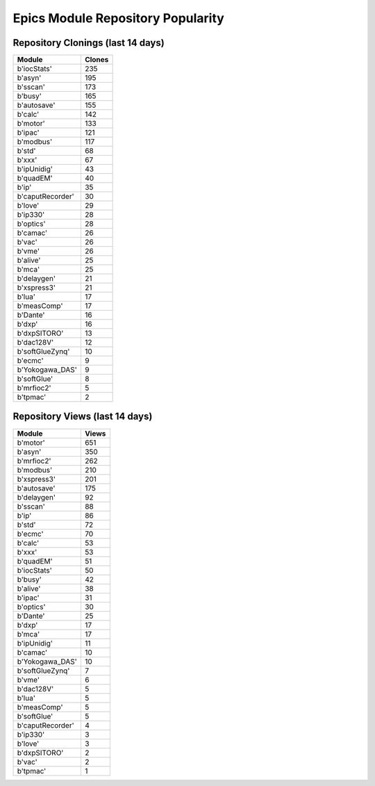 ==================================
Epics Module Repository Popularity
==================================



Repository Clonings (last 14 days)
----------------------------------
.. csv-table::
   :header: Module, Clones

   b'iocStats', 235
   b'asyn', 195
   b'sscan', 173
   b'busy', 165
   b'autosave', 155
   b'calc', 142
   b'motor', 133
   b'ipac', 121
   b'modbus', 117
   b'std', 68
   b'xxx', 67
   b'ipUnidig', 43
   b'quadEM', 40
   b'ip', 35
   b'caputRecorder', 30
   b'love', 29
   b'ip330', 28
   b'optics', 28
   b'camac', 26
   b'vac', 26
   b'vme', 26
   b'alive', 25
   b'mca', 25
   b'delaygen', 21
   b'xspress3', 21
   b'lua', 17
   b'measComp', 17
   b'Dante', 16
   b'dxp', 16
   b'dxpSITORO', 13
   b'dac128V', 12
   b'softGlueZynq', 10
   b'ecmc', 9
   b'Yokogawa_DAS', 9
   b'softGlue', 8
   b'mrfioc2', 5
   b'tpmac', 2



Repository Views (last 14 days)
-------------------------------
.. csv-table::
   :header: Module, Views

   b'motor', 651
   b'asyn', 350
   b'mrfioc2', 262
   b'modbus', 210
   b'xspress3', 201
   b'autosave', 175
   b'delaygen', 92
   b'sscan', 88
   b'ip', 86
   b'std', 72
   b'ecmc', 70
   b'calc', 53
   b'xxx', 53
   b'quadEM', 51
   b'iocStats', 50
   b'busy', 42
   b'alive', 38
   b'ipac', 31
   b'optics', 30
   b'Dante', 25
   b'dxp', 17
   b'mca', 17
   b'ipUnidig', 11
   b'camac', 10
   b'Yokogawa_DAS', 10
   b'softGlueZynq', 7
   b'vme', 6
   b'dac128V', 5
   b'lua', 5
   b'measComp', 5
   b'softGlue', 5
   b'caputRecorder', 4
   b'ip330', 3
   b'love', 3
   b'dxpSITORO', 2
   b'vac', 2
   b'tpmac', 1
